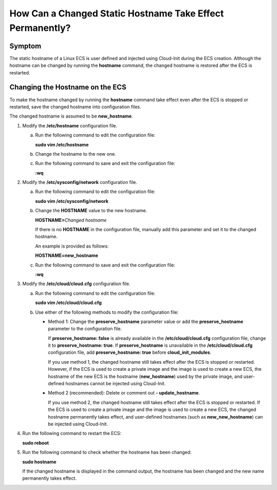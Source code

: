 How Can a Changed Static Hostname Take Effect Permanently?
==========================================================

Symptom
-------

The static hostname of a Linux ECS is user defined and injected using Cloud-Init during the ECS creation. Although the hostname can be changed by running the **hostname** command, the changed hostname is restored after the ECS is restarted.

Changing the Hostname on the ECS
--------------------------------

To make the hostname changed by running the **hostname** command take effect even after the ECS is stopped or restarted, save the changed hostname into configuration files.

The changed hostname is assumed to be **new_hostname**.

#. Modify the **/etc/hostname** configuration file.

   a. Run the following command to edit the configuration file:

      **sudo vim /etc/hostname**

   b. Change the hostname to the new one.

   c. Run the following command to save and exit the configuration file:

      **:wq**

#. Modify the **/etc/sysconfig/network** configuration file.

   a. Run the following command to edit the configuration file:

      **sudo vim /etc/sysconfig/network**

   b. Change the **HOSTNAME** value to the new hostname.

      **HOSTNAME=**\ *Changed hostname*

      |image1|

      If there is no **HOSTNAME** in the configuration file, manually add this parameter and set it to the changed hostname.

      An example is provided as follows:

      **HOSTNAME=new_hostname**

   c. Run the following command to save and exit the configuration file:

      **:wq**

#. Modify the **/etc/cloud/cloud.cfg** configuration file.

   a. Run the following command to edit the configuration file:

      **sudo vim /etc/cloud/cloud.cfg**

   b. Use either of the following methods to modify the configuration file:

      -  Method 1: Change the **preserve_hostname** parameter value or add the **preserve_hostname** parameter to the configuration file.

         If **preserve_hostname: false** is already available in the **/etc/cloud/cloud.cfg** configuration file, change it to **preserve_hostname: true**. If **preserve_hostname** is unavailable in the **/etc/cloud/cloud.cfg** configuration file, add **preserve_hostname: true** before **cloud_init_modules**.

         If you use method 1, the changed hostname still takes effect after the ECS is stopped or restarted. However, if the ECS is used to create a private image and the image is used to create a new ECS, the hostname of the new ECS is the hostname (**new_hostname**) used by the private image, and user-defined hostnames cannot be injected using Cloud-Init.

      -  Method 2 (recommended): Delete or comment out **- update_hostname**.

         If you use method 2, the changed hostname still takes effect after the ECS is stopped or restarted. If the ECS is used to create a private image and the image is used to create a new ECS, the changed hostname permanently takes effect, and user-defined hostnames (such as **new_new_hostname**) can be injected using Cloud-Init.

#. Run the following command to restart the ECS:

   **sudo reboot**

#. Run the following command to check whether the hostname has been changed:

   **sudo hostname**

   If the changed hostname is displayed in the command output, the hostname has been changed and the new name permanently takes effect.


.. |image1| image:: /_static/images/note_3.0-en-us.png
